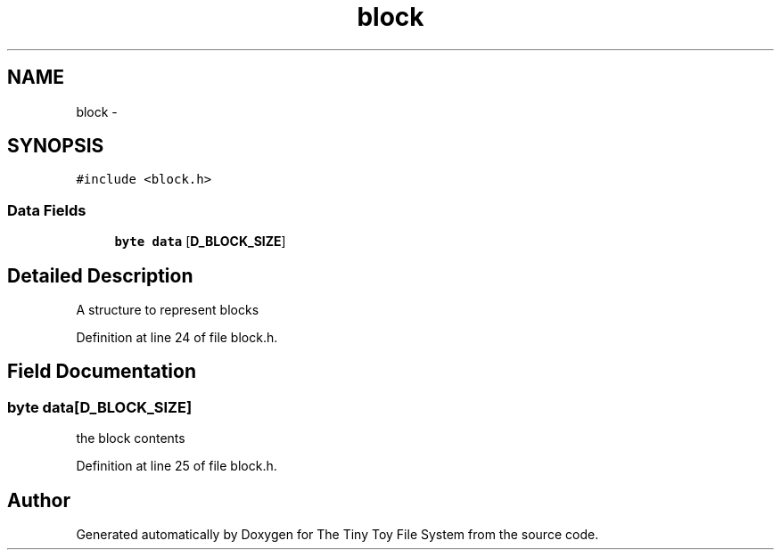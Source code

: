 .TH "block" 3 "Fri Jan 15 2016" "Version By : V. Fontaine, M.Y. Megrini, N. Scotto Di Perto" "The Tiny Toy File System" \" -*- nroff -*-
.ad l
.nh
.SH NAME
block \- 
.SH SYNOPSIS
.br
.PP
.PP
\fC#include <block\&.h>\fP
.SS "Data Fields"

.in +1c
.ti -1c
.RI "\fBbyte\fP \fBdata\fP [\fBD_BLOCK_SIZE\fP]"
.br
.in -1c
.SH "Detailed Description"
.PP 
A structure to represent blocks 
.PP
Definition at line 24 of file block\&.h\&.
.SH "Field Documentation"
.PP 
.SS "\fBbyte\fP data[\fBD_BLOCK_SIZE\fP]"
the block contents 
.PP
Definition at line 25 of file block\&.h\&.

.SH "Author"
.PP 
Generated automatically by Doxygen for The Tiny Toy File System from the source code\&.
